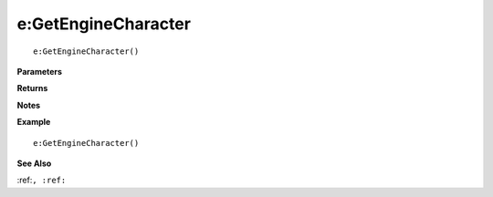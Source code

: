 .. _e_GetEngineCharacter:

===================================
e\:GetEngineCharacter 
===================================

.. description
    
::

   e:GetEngineCharacter()


**Parameters**



**Returns**



**Notes**



**Example**

::

   e:GetEngineCharacter()

**See Also**

:ref:``, :ref:`` 

